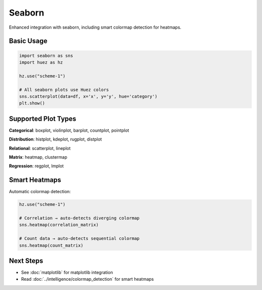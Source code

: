 Seaborn
=======

Enhanced integration with seaborn, including smart colormap detection for heatmaps.

Basic Usage
-----------

.. code-block:: python

   import seaborn as sns
   import huez as hz
   
   hz.use("scheme-1")
   
   # All seaborn plots use Huez colors
   sns.scatterplot(data=df, x='x', y='y', hue='category')
   plt.show()

Supported Plot Types
--------------------

**Categorical**: boxplot, violinplot, barplot, countplot, pointplot

**Distribution**: histplot, kdeplot, rugplot, distplot

**Relational**: scatterplot, lineplot

**Matrix**: heatmap, clustermap

**Regression**: regplot, lmplot

Smart Heatmaps
--------------

Automatic colormap detection:

.. code-block:: python

   hz.use("scheme-1")
   
   # Correlation → auto-detects diverging colormap
   sns.heatmap(correlation_matrix)
   
   # Count data → auto-detects sequential colormap
   sns.heatmap(count_matrix)

.. image:: /_static/comparison/seaborn_huez_lines.png
   :width: 60%
   :align: center

Next Steps
----------

- See :doc:`matplotlib` for matplotlib integration
- Read :doc:`../intelligence/colormap_detection` for smart heatmaps



